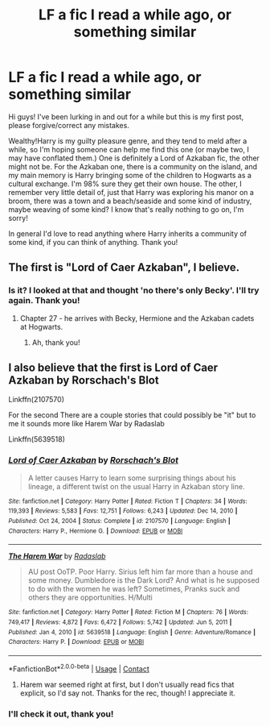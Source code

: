 #+TITLE: LF a fic I read a while ago, or something similar

* LF a fic I read a while ago, or something similar
:PROPERTIES:
:Author: Theory_Large
:Score: 2
:DateUnix: 1614007083.0
:DateShort: 2021-Feb-22
:FlairText: What's That Fic?
:END:
Hi guys! I've been lurking in and out for a while but this is my first post, please forgive/correct any mistakes.

Wealthy!Harry is my guilty pleasure genre, and they tend to meld after a while, so I'm hoping someone can help me find this one (or maybe two, I may have conflated them.) One is definitely a Lord of Azkaban fic, the other might not be. For the Azkaban one, there is a community on the island, and my main memory is Harry bringing some of the children to Hogwarts as a cultural exchange. I'm 98% sure they get their own house. The other, I remember very little detail of, just that Harry was exploring his manor on a broom, there was a town and a beach/seaside and some kind of industry, maybe weaving of some kind? I know that's really nothing to go on, I'm sorry!

In general I'd love to read anything where Harry inherits a community of some kind, if you can think of anything. Thank you!


** The first is "Lord of Caer Azkaban", I believe.
:PROPERTIES:
:Author: Starfox5
:Score: 1
:DateUnix: 1614009070.0
:DateShort: 2021-Feb-22
:END:

*** Is it? I looked at that and thought 'no there's only Becky'. I'll try again. Thank you!
:PROPERTIES:
:Author: Theory_Large
:Score: 1
:DateUnix: 1614013444.0
:DateShort: 2021-Feb-22
:END:

**** Chapter 27 - he arrives with Becky, Hermione and the Azkaban cadets at Hogwarts.
:PROPERTIES:
:Author: Starfox5
:Score: 1
:DateUnix: 1614023674.0
:DateShort: 2021-Feb-22
:END:

***** Ah, thank you!
:PROPERTIES:
:Author: Theory_Large
:Score: 1
:DateUnix: 1614076121.0
:DateShort: 2021-Feb-23
:END:


** I also believe that the first is Lord of Caer Azkaban by Rorschach's Blot

Linkffn(2107570)

For the second There are a couple stories that could possibly be "it" but to me it sounds more like Harem War by Radaslab

Linkffn(5639518)
:PROPERTIES:
:Author: reddog44mag
:Score: 1
:DateUnix: 1614016195.0
:DateShort: 2021-Feb-22
:END:

*** [[https://www.fanfiction.net/s/2107570/1/][*/Lord of Caer Azkaban/*]] by [[https://www.fanfiction.net/u/686093/Rorschach-s-Blot][/Rorschach's Blot/]]

#+begin_quote
  A letter causes Harry to learn some surprising things about his lineage, a different twist on the usual Harry in Azkaban story line.
#+end_quote

^{/Site/:} ^{fanfiction.net} ^{*|*} ^{/Category/:} ^{Harry} ^{Potter} ^{*|*} ^{/Rated/:} ^{Fiction} ^{T} ^{*|*} ^{/Chapters/:} ^{34} ^{*|*} ^{/Words/:} ^{119,393} ^{*|*} ^{/Reviews/:} ^{5,583} ^{*|*} ^{/Favs/:} ^{12,751} ^{*|*} ^{/Follows/:} ^{6,243} ^{*|*} ^{/Updated/:} ^{Dec} ^{14,} ^{2010} ^{*|*} ^{/Published/:} ^{Oct} ^{24,} ^{2004} ^{*|*} ^{/Status/:} ^{Complete} ^{*|*} ^{/id/:} ^{2107570} ^{*|*} ^{/Language/:} ^{English} ^{*|*} ^{/Characters/:} ^{Harry} ^{P.,} ^{Hermione} ^{G.} ^{*|*} ^{/Download/:} ^{[[http://www.ff2ebook.com/old/ffn-bot/index.php?id=2107570&source=ff&filetype=epub][EPUB]]} ^{or} ^{[[http://www.ff2ebook.com/old/ffn-bot/index.php?id=2107570&source=ff&filetype=mobi][MOBI]]}

--------------

[[https://www.fanfiction.net/s/5639518/1/][*/The Harem War/*]] by [[https://www.fanfiction.net/u/1806836/Radaslab][/Radaslab/]]

#+begin_quote
  AU post OoTP. Poor Harry. Sirius left him far more than a house and some money. Dumbledore is the Dark Lord? And what is he supposed to do with the women he was left? Sometimes, Pranks suck and others they are opportunities. H/Multi
#+end_quote

^{/Site/:} ^{fanfiction.net} ^{*|*} ^{/Category/:} ^{Harry} ^{Potter} ^{*|*} ^{/Rated/:} ^{Fiction} ^{M} ^{*|*} ^{/Chapters/:} ^{76} ^{*|*} ^{/Words/:} ^{749,417} ^{*|*} ^{/Reviews/:} ^{4,872} ^{*|*} ^{/Favs/:} ^{6,472} ^{*|*} ^{/Follows/:} ^{5,742} ^{*|*} ^{/Updated/:} ^{Jun} ^{5,} ^{2011} ^{*|*} ^{/Published/:} ^{Jan} ^{4,} ^{2010} ^{*|*} ^{/id/:} ^{5639518} ^{*|*} ^{/Language/:} ^{English} ^{*|*} ^{/Genre/:} ^{Adventure/Romance} ^{*|*} ^{/Characters/:} ^{Harry} ^{P.} ^{*|*} ^{/Download/:} ^{[[http://www.ff2ebook.com/old/ffn-bot/index.php?id=5639518&source=ff&filetype=epub][EPUB]]} ^{or} ^{[[http://www.ff2ebook.com/old/ffn-bot/index.php?id=5639518&source=ff&filetype=mobi][MOBI]]}

--------------

*FanfictionBot*^{2.0.0-beta} | [[https://github.com/FanfictionBot/reddit-ffn-bot/wiki/Usage][Usage]] | [[https://www.reddit.com/message/compose?to=tusing][Contact]]
:PROPERTIES:
:Author: FanfictionBot
:Score: 1
:DateUnix: 1614016221.0
:DateShort: 2021-Feb-22
:END:

**** Harem war seemed right at first, but I don't usually read fics that explicit, so I'd say not. Thanks for the rec, though! I appreciate it.
:PROPERTIES:
:Author: Theory_Large
:Score: 1
:DateUnix: 1614594663.0
:DateShort: 2021-Mar-01
:END:


*** I'll check it out, thank you!
:PROPERTIES:
:Author: Theory_Large
:Score: 1
:DateUnix: 1614031824.0
:DateShort: 2021-Feb-23
:END:
